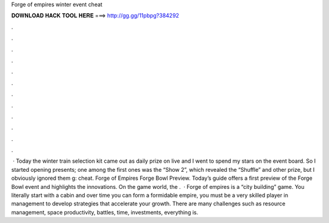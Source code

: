 Forge of empires winter event cheat

𝐃𝐎𝐖𝐍𝐋𝐎𝐀𝐃 𝐇𝐀𝐂𝐊 𝐓𝐎𝐎𝐋 𝐇𝐄𝐑𝐄 ===> http://gg.gg/11pbpg?384292

.

.

.

.

.

.

.

.

.

.

.

.

 · Today the winter train selection kit came out as daily prize on live and I went to spend my stars on the event board. So I started opening presents; one among the first ones was the “Show 2”, which revealed the “Shuffle” and other prize, but I obviously ignored them g: cheat. Forge of Empires Forge Bowl Preview. Today’s guide offers a first preview of the Forge Bowl event and highlights the innovations. On the game world, the .  · Forge of empires is a “city building” game. You literally start with a cabin and over time you can form a formidable empire, you must be a very skilled player in management to develop strategies that accelerate your growth. There are many challenges such as resource management, space productivity, battles, time, investments, everything is.